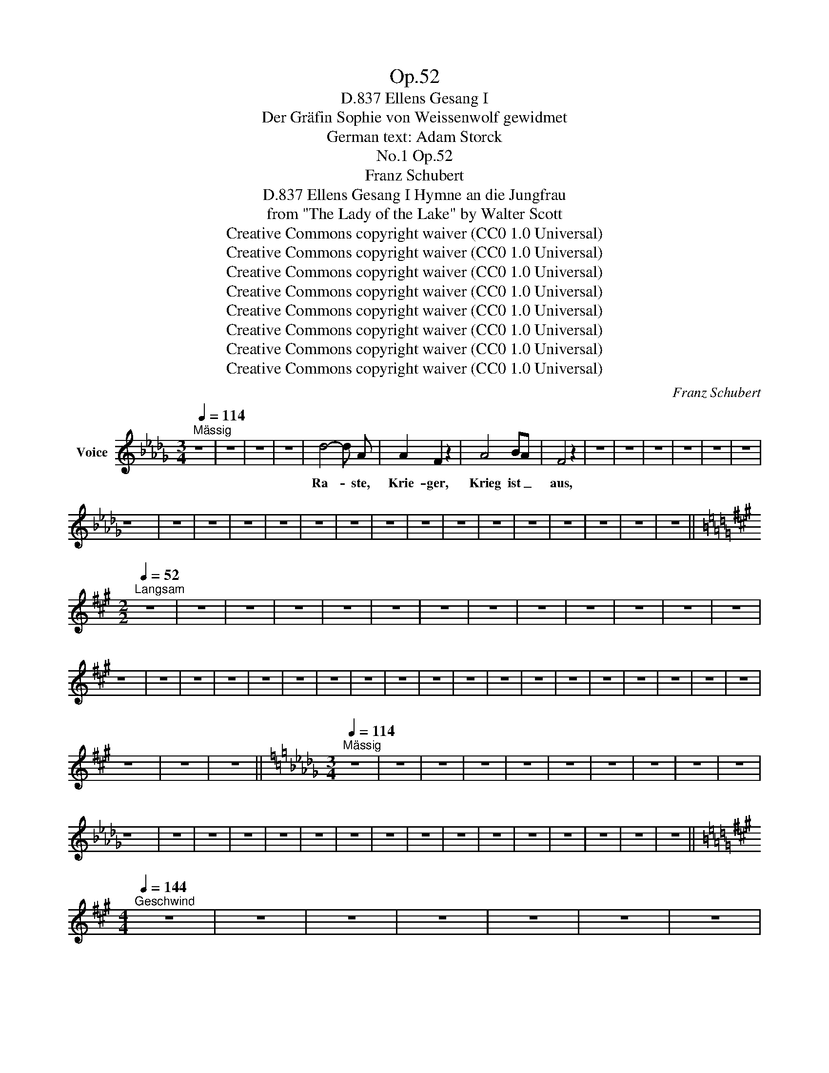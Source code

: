 X:1
T:Op.52
T:Ellens Gesang I, D.837
T:Der Gräfin Sophie von Weissenwolf gewidmet
T:German text: Adam Storck
T:Op.52, No.1
T:Franz Schubert
T:Ellens Gesang I Hymne an die Jungfrau, D.837 
T:from "The Lady of the Lake" by Walter Scott
T:Creative Commons copyright waiver (CC0 1.0 Universal)
T:Creative Commons copyright waiver (CC0 1.0 Universal)
T:Creative Commons copyright waiver (CC0 1.0 Universal)
T:Creative Commons copyright waiver (CC0 1.0 Universal)
T:Creative Commons copyright waiver (CC0 1.0 Universal)
T:Creative Commons copyright waiver (CC0 1.0 Universal)
T:Creative Commons copyright waiver (CC0 1.0 Universal)
T:Creative Commons copyright waiver (CC0 1.0 Universal)
C:Franz Schubert
Z:Sir Walter Scott
Z:Creative Commons copyright waiver (CC0 1.0 Universal)
L:1/8
Q:1/4=114
M:3/4
K:Db
V:1 treble nm="Voice"
V:1
"^Mässig" z6 | z6 | z6 | z6 | d4- d A | A2 F2 z2 | A4 BA | F4 z2 | z6 | z6 | z6 | z6 | z6 | z6 | %14
w: ||||Ra- * ste,|Krie- ger,|Krieg ist _|aus,|||||||
 z6 | z6 | z6 | z6 | z6 | z6 | z6 | z6 | z6 | z6 | z6 | z6 | z6 | z6 | z6 | z6 || %30
w: ||||||||||||||||
[K:A][M:2/2][Q:1/4=52]"^Langsam" z8 | z8 | z8 | z8 | z8 | z8 | z8 | z8 | z8 | z8 | z8 | z8 | z8 | %43
w: |||||||||||||
 z8 | z8 | z8 | z8 | z8 | z8 | z8 | z8 | z8 | z8 | z8 | z8 | z8 | z8 | z8 | z8 | z8 | z8 | z8 | %62
w: |||||||||||||||||||
 z8 | z8 | z8 ||[K:Db][M:3/4][Q:1/4=114]"^Mässig" z6 | z6 | z6 | z6 | z6 | z6 | z6 | z6 | z6 | z6 | %75
w: |||||||||||||
 z6 | z6 | z6 | z6 | z6 | z6 | z6 | z6 | z6 | z6 | z6 | z6 | z6 | z6 | z6 | z6 || %91
w: ||||||||||||||||
[K:A][M:4/4][Q:1/4=144]"^Geschwind" z8 | z8 | z8 | z8 | z8 | z8 | z8 | %98
w: |||||||
[Q:1/4=118]"^Langsamer\n" z8 | z8 | z8 | z8 | z8 | z8 | z8 | z8 | z8 | z8 || %108
w: ||||||||||
[Q:1/4=144]"^Geschwind" z8 | z8 | z8 | z8 | z8 | z8 | z8 |[Q:1/4=114]"^Langsamer" z8 | z8 | z8 | %118
w: ||||||||||
 z8 | z8 | z8 | z8 | z8 | z8 |[Q:1/4=92]"^Langsamer" z8 | z8 | z8 | z8 | z8 | z8 | z8 | z8 | z8 | %133
w: |||||||||||||||
 z8 | z8 | z8 | z8 | z8 | z8 | z8 | z8 | z8 ||[K:Db][M:3/4][Q:1/4=114]"^Mässig" z6 | z6 | z6 | z6 | %146
w: |||||||||||||
 z6 | z6 | z6 | z6 | z6 | z6 | z6 | z6 | z6 | z6 | z6 | z6 | z6 | z6 | z6 | z6 | z6 | z6 | z6 | %165
w: |||||||||||||||||||
 z6 | z6 | z6 | z6 | z6 | z6 | z6 | z6 | z6 | z6 |] %175
w: ||||||||||

